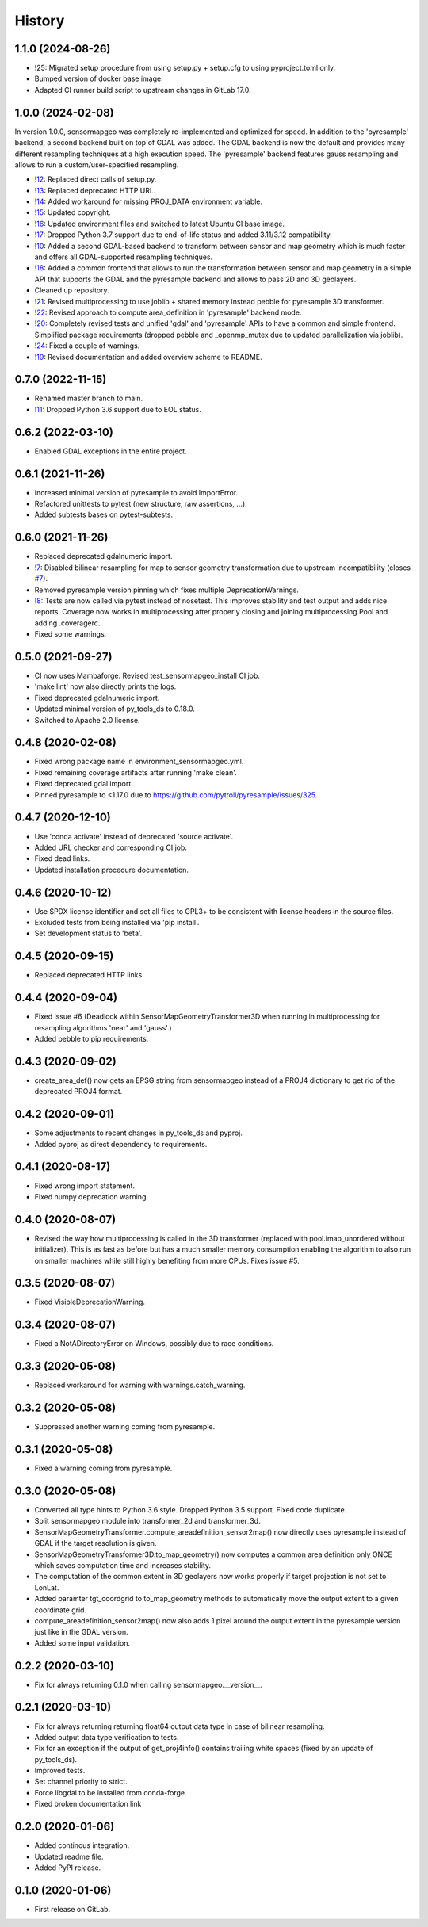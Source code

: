 =======
History
=======

1.1.0 (2024-08-26)
------------------

* !25: Migrated setup procedure from using setup.py + setup.cfg to using pyproject.toml only.
* Bumped version of docker base image.
* Adapted CI runner build script to upstream changes in GitLab 17.0.

.. _!25: https://git.gfz-potsdam.de/EnMAP/sensormapgeo/-/merge_requests/25


1.0.0 (2024-02-08)
------------------

In version 1.0.0, sensormapgeo was completely re-implemented and optimized for speed. In addition to the 'pyresample'
backend, a second backend built on top of GDAL was added. The GDAL backend is now the default and provides many
different resampling techniques at a high execution speed. The 'pyresample' backend features gauss resampling
and allows to run a custom/user-specified resampling.

* `!12`_: Replaced direct calls of setup.py.
* `!13`_: Replaced deprecated HTTP URL.
* `!14`_: Added workaround for missing PROJ_DATA environment variable.
* `!15`_: Updated copyright.
* `!16`_: Updated environment files and switched to latest Ubuntu CI base image.
* `!17`_: Dropped Python 3.7 support due to end-of-life status and added 3.11/3.12 compatibility.
* `!10`_: Added a second GDAL-based backend to transform between sensor and map geometry which is much faster and offers
  all GDAL-supported resampling techniques.
* `!18`_: Added a common frontend that allows to run the transformation between sensor and map geometry in a simple API
  that supports the GDAL and the pyresample backend and allows to pass 2D and 3D geolayers.
* Cleaned up repository.
* `!21`_: Revised multiprocessing to use joblib + shared memory instead pebble for pyresample 3D transformer.
* `!22`_: Revised approach to compute area_definition in 'pyresample' backend mode.
* `!20`_: Completely revised tests and unified 'gdal' and 'pyresample' APIs to have a common and simple frontend.
  Simplified package requirements (dropped pebble and _openmp_mutex due to updated parallelization via joblib).
* `!24`_: Fixed a couple of warnings.
* `!19`_: Revised documentation and added overview scheme to README.

.. _!10: https://git.gfz-potsdam.de/EnMAP/sensormapgeo/-/merge_requests/10
.. _!12: https://git.gfz-potsdam.de/EnMAP/sensormapgeo/-/merge_requests/12
.. _!13: https://git.gfz-potsdam.de/EnMAP/sensormapgeo/-/merge_requests/13
.. _!14: https://git.gfz-potsdam.de/EnMAP/sensormapgeo/-/merge_requests/14
.. _!15: https://git.gfz-potsdam.de/EnMAP/sensormapgeo/-/merge_requests/15
.. _!16: https://git.gfz-potsdam.de/EnMAP/sensormapgeo/-/merge_requests/16
.. _!17: https://git.gfz-potsdam.de/EnMAP/sensormapgeo/-/merge_requests/17
.. _!18: https://git.gfz-potsdam.de/EnMAP/sensormapgeo/-/merge_requests/18
.. _!19: https://git.gfz-potsdam.de/EnMAP/sensormapgeo/-/merge_requests/19
.. _!20: https://git.gfz-potsdam.de/EnMAP/sensormapgeo/-/merge_requests/20
.. _!21: https://git.gfz-potsdam.de/EnMAP/sensormapgeo/-/merge_requests/21
.. _!22: https://git.gfz-potsdam.de/EnMAP/sensormapgeo/-/merge_requests/22
.. _!24: https://git.gfz-potsdam.de/EnMAP/sensormapgeo/-/merge_requests/24


0.7.0 (2022-11-15)
------------------

* Renamed master branch to main.
* `!11`_: Dropped Python 3.6 support due to EOL status.

.. _!11: https://git.gfz-potsdam.de/EnMAP/sensormapgeo/-/merge_requests/11


0.6.2 (2022-03-10)
------------------

* Enabled GDAL exceptions in the entire project.


0.6.1 (2021-11-26)
------------------

* Increased minimal version of pyresample to avoid ImportError.
* Refactored unittests to pytest (new structure, raw assertions, ...).
* Added subtests bases on pytest-subtests.


0.6.0 (2021-11-26)
------------------

* Replaced deprecated gdalnumeric import.
* `!7`_: Disabled bilinear resampling for map to sensor geometry transformation due to upstream incompatibility
  (closes `#7`_).
* Removed pyresample version pinning which fixes multiple DeprecationWarnings.
* `!8`_: Tests are now called via pytest instead of nosetest. This improves stability and test output and adds nice
  reports. Coverage now works in multiprocessing after properly closing and joining multiprocessing.Pool and adding
  .coveragerc.
* Fixed some warnings.

.. _#7: https://git.gfz-potsdam.de/EnMAP/sensormapgeo/-/issues/7
.. _!7: https://git.gfz-potsdam.de/EnMAP/sensormapgeo/-/merge_requests/7
.. _!8: https://git.gfz-potsdam.de/EnMAP/sensormapgeo/-/merge_requests/8

0.5.0 (2021-09-27)
------------------

* CI now uses Mambaforge. Revised test_sensormapgeo_install CI job.
* 'make lint' now also directly prints the logs.
* Fixed deprecated gdalnumeric import.
* Updated minimal version of py_tools_ds to 0.18.0.
* Switched to Apache 2.0 license.


0.4.8 (2020-02-08)
------------------

* Fixed wrong package name in environment_sensormapgeo.yml.
* Fixed remaining coverage artifacts after running 'make clean'.
* Fixed deprecated gdal import.
* Pinned pyresample to <1.17.0 due to https://github.com/pytroll/pyresample/issues/325.


0.4.7 (2020-12-10)
------------------

* Use 'conda activate' instead of deprecated 'source activate'.
* Added URL checker and corresponding CI job.
* Fixed dead links.
* Updated installation procedure documentation.


0.4.6 (2020-10-12)
------------------

* Use SPDX license identifier and set all files to GPL3+ to be consistent with license headers in the source files.
* Excluded tests from being installed via 'pip install'.
* Set development status to 'beta'.


0.4.5 (2020-09-15)
------------------

* Replaced deprecated HTTP links.


0.4.4 (2020-09-04)
------------------

* Fixed issue #6 (Deadlock within SensorMapGeometryTransformer3D when running in multiprocessing for resampling
  algorithms 'near' and 'gauss'.)
* Added pebble to pip requirements.


0.4.3 (2020-09-02)
------------------

* create_area_def() now gets an EPSG string from sensormapgeo instead of a PROJ4 dictionary to get rid of the
  deprecated PROJ4 format.


0.4.2 (2020-09-01)
------------------

* Some adjustments to recent changes in py_tools_ds and pyproj.
* Added pyproj as direct dependency to requirements.


0.4.1 (2020-08-17)
------------------

* Fixed wrong import statement.
* Fixed numpy deprecation warning.


0.4.0 (2020-08-07)
------------------

* Revised the way how multiprocessing is called in the 3D transformer (replaced with pool.imap_unordered without
  initializer). This is as fast as before but has a much smaller memory consumption enabling the algorithm to also run
  on smaller machines while still highly benefiting from more CPUs. Fixes issue #5.


0.3.5 (2020-08-07)
------------------

* Fixed VisibleDeprecationWarning.


0.3.4 (2020-08-07)
------------------

* Fixed a NotADirectoryError on Windows, possibly due to race conditions.


0.3.3 (2020-05-08)
------------------

* Replaced workaround for warning with warnings.catch_warning.


0.3.2 (2020-05-08)
------------------

* Suppressed another warning coming from pyresample.


0.3.1 (2020-05-08)
------------------

* Fixed a warning coming from pyresample.


0.3.0 (2020-05-08)
------------------

* Converted all type hints to Python 3.6 style. Dropped Python 3.5 support. Fixed code duplicate.
* Split sensormapgeo module into transformer_2d and transformer_3d.
* SensorMapGeometryTransformer.compute_areadefinition_sensor2map() now directly uses pyresample instead of GDAL if the
  target resolution is given.
* SensorMapGeometryTransformer3D.to_map_geometry() now computes a common area definition only ONCE which saves
  computation time and increases stability.
* The computation of the common extent in 3D geolayers now works properly if target projection is not set to LonLat.
* Added paramter tgt_coordgrid to to_map_geometry methods to automatically move the output extent to a given coordinate
  grid.
* compute_areadefinition_sensor2map() now also adds 1 pixel around the output extent in the pyresample version just
  like in the GDAL version.
* Added some input validation.


0.2.2 (2020-03-10)
------------------

* Fix for always returning 0.1.0 when calling sensormapgeo.__version__.


0.2.1 (2020-03-10)
------------------

* Fix for always returning returning float64 output data type in case of bilinear resampling.
* Added output data type verification to tests.
* Fix for an exception if the output of get_proj4info() contains trailing white spaces
  (fixed by an update of py_tools_ds).
* Improved tests.
* Set channel priority to strict.
* Force libgdal to be installed from conda-forge.
* Fixed broken documentation link


0.2.0 (2020-01-06)
------------------

* Added continous integration.
* Updated readme file.
* Added PyPI release.


0.1.0 (2020-01-06)
------------------

* First release on GitLab.
